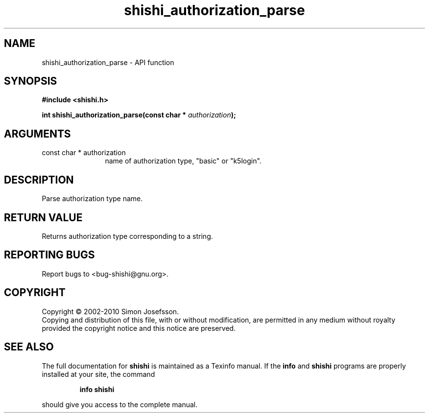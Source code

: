 .\" DO NOT MODIFY THIS FILE!  It was generated by gdoc.
.TH "shishi_authorization_parse" 3 "1.0.2" "shishi" "shishi"
.SH NAME
shishi_authorization_parse \- API function
.SH SYNOPSIS
.B #include <shishi.h>
.sp
.BI "int shishi_authorization_parse(const char * " authorization ");"
.SH ARGUMENTS
.IP "const char * authorization" 12
name of authorization type, "basic" or "k5login".
.SH "DESCRIPTION"
Parse authorization type name.
.SH "RETURN VALUE"
Returns authorization type corresponding to a string.
.SH "REPORTING BUGS"
Report bugs to <bug-shishi@gnu.org>.
.SH COPYRIGHT
Copyright \(co 2002-2010 Simon Josefsson.
.br
Copying and distribution of this file, with or without modification,
are permitted in any medium without royalty provided the copyright
notice and this notice are preserved.
.SH "SEE ALSO"
The full documentation for
.B shishi
is maintained as a Texinfo manual.  If the
.B info
and
.B shishi
programs are properly installed at your site, the command
.IP
.B info shishi
.PP
should give you access to the complete manual.
